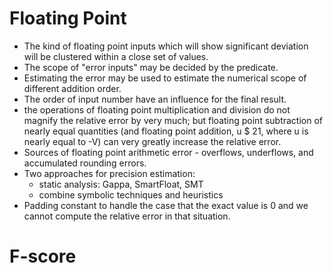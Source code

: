* Floating Point
  - The kind of floating point inputs which will show significant
    deviation will be clustered within a close set of values. 
  - The scope of "error inputs" may be decided by the predicate.  
  - Estimating the error may be used to estimate the numerical scope
    of different addition order.
  - The order of input number have an influence for the final result.
  - the operations of floating point multiplication and division do
    not magnify the relative error by very much; but floating point
    subtraction of nearly equal quantities (and floating point
    addition, u $ 21, where u is nearly equal to -V) can very greatly
    increase the relative error.
  - Sources of floating point arithmetic error - overflows,
    underflows, and accumulated rounding errors.
  - Two approaches for precision estimation:
    - static analysis: Gappa, SmartFloat, SMT
    - combine symbolic techniques and heuristics
  - Padding constant to handle the case that the exact value is 0 and
    we cannot compute the relative error in that situation.
* F-score
